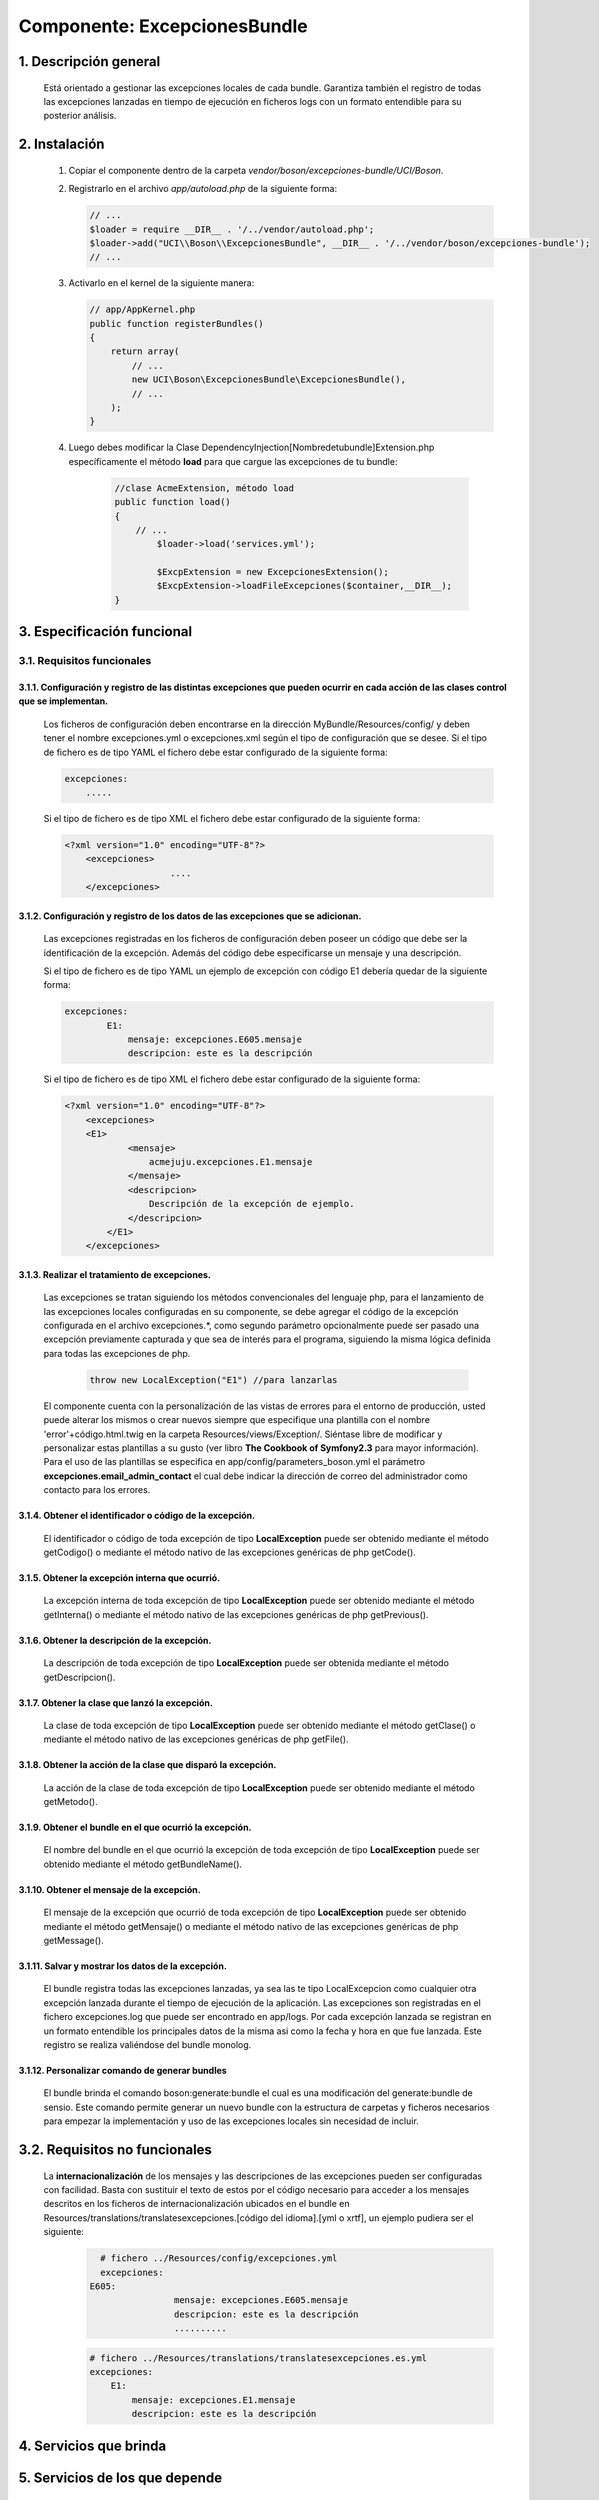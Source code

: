 Componente: ExcepcionesBundle
=============================


1. Descripción general
----------------------

    Está orientado a gestionar las excepciones locales de cada bundle.
    Garantiza también el registro de todas las excepciones lanzadas en tiempo de ejecución en ficheros logs con un formato entendible para su posterior análisis.


2. Instalación
--------------

    1. Copiar el componente dentro de la carpeta `vendor/boson/excepciones-bundle/UCI/Boson`.
    2. Registrarlo en el archivo `app/autoload.php` de la siguiente forma:

       .. code-block:: php

           // ...
           $loader = require __DIR__ . '/../vendor/autoload.php';
           $loader->add("UCI\\Boson\\ExcepcionesBundle", __DIR__ . '/../vendor/boson/excepciones-bundle');
           // ...

    3. Activarlo en el kernel de la siguiente manera:

       .. code-block:: php

           // app/AppKernel.php
           public function registerBundles()
           {
               return array(
                   // ...
                   new UCI\Boson\ExcepcionesBundle\ExcepcionesBundle(),
                   // ...
               );
           }

    4. Luego debes modificar la Clase DependencyInjection\[Nombredetubundle]Extension.php específicamente el método **load**
       para que cargue las excepciones de tu bundle:

	   .. code-block:: php

	   	   //clase AcmeExtension, método load
		   public function load()
		   {
		       // ...
			   $loader->load('services.yml');

			   $ExcpExtension = new ExcepcionesExtension();
			   $ExcpExtension->loadFileExcepciones($container,__DIR__);
		   }

3. Especificación funcional
---------------------------

3.1. Requisitos funcionales
~~~~~~~~~~~~~~~~~~~~~~~~~~~


3.1.1. Configuración y registro de las distintas excepciones que pueden ocurrir en cada acción de las clases control que se implementan.
^^^^^^^^^^^^^^^^^^^^^^^^^^^^^^^^^^^^^^^^^^^^^^^^^^^^^^^^^^^^^^^^^^^^^^^^^^^^^^^^^^^^^^^^^^^^^^^^^^^^^^^^^^^^^^^^^^^^^^^^^^^^^^^^^^^^^^^^

	Los ficheros de configuración deben encontrarse en la dirección MyBundle/Resources/config/ y 		deben tener el 		nombre excepciones.yml o excepciones.xml según el tipo de 		configuración que se desee.
	Si el tipo de fichero es de tipo YAML el fichero debe estar configurado de la siguiente forma:

	.. code-block:: php

	    excepciones:
	        .....

	Si el tipo de fichero es de tipo XML el fichero debe estar configurado de la siguiente forma:

	.. code-block:: xml

	    <?xml version="1.0" encoding="UTF-8"?>
		<excepciones>
        			....
		</excepciones>


3.1.2. Configuración y registro de los datos de las excepciones que se adicionan.
^^^^^^^^^^^^^^^^^^^^^^^^^^^^^^^^^^^^^^^^^^^^^^^^^^^^^^^^^^^^^^^^^^^^^^^^^^^^^^^^^

	Las excepciones registradas en los ficheros de configuración deben poseer un código que debe ser la identificación de la 			excepción. Además del código debe especificarse un mensaje y una descripción.

	Si el tipo de fichero es de tipo YAML  un ejemplo de excepción  con código E1 debería quedar de la siguiente forma:

	.. code-block:: php

	    excepciones:
		    E1:
		        mensaje: excepciones.E605.mensaje
		        descripcion: este es la descripción

	Si el tipo de fichero es de tipo XML el fichero debe estar configurado de la siguiente forma:

	.. code-block:: xml

	    <?xml version="1.0" encoding="UTF-8"?>
		<excepciones>
        	<E1>
		        <mensaje>
		            acmejuju.excepciones.E1.mensaje
		        </mensaje>
		        <descripcion>
		            Descripción de la excepción de ejemplo.
		        </descripcion>
		    </E1>
		</excepciones>

3.1.3. Realizar el tratamiento de excepciones.
^^^^^^^^^^^^^^^^^^^^^^^^^^^^^^^^^^^^^^^^^^^^^^

    Las excepciones se tratan siguiendo los métodos convencionales del lenguaje php, para el lanzamiento de las excepciones locales configuradas en su componente, se debe agregar el código de la excepción configurada en el archivo excepciones.*, como segundo parámetro opcionalmente puede ser pasado  una excepción previamente capturada y que sea de interés para el programa, siguiendo la misma lógica definida para todas las excepciones de php.

		.. code-block:: php

		    throw new LocalException("E1") //para lanzarlas


    El componente cuenta con la personalización de las vistas de errores para el entorno de producción, usted puede alterar los mismos o crear nuevos siempre que especifique una plantilla con el nombre 'error'+código.html.twig en la carpeta Resources/views/Exception/.
    Siéntase libre de modificar y personalizar estas plantillas a su gusto (ver libro **The Cookbook of Symfony2.3** para mayor información).
    Para el uso de las plantillas se especifica en app/config/parameters_boson.yml el parámetro **excepciones.email_admin_contact** el cual debe indicar la dirección de correo del administrador como contacto para los errores.

3.1.4. Obtener el identificador o código de la excepción.
^^^^^^^^^^^^^^^^^^^^^^^^^^^^^^^^^^^^^^^^^^^^^^^^^^^^^^^^^
	El identificador o código de toda excepción de tipo **LocalException** puede ser obtenido mediante el 	método getCodigo()  o mediante el método nativo de las excepciones genéricas de php getCode().

3.1.5. Obtener la excepción interna que ocurrió.
^^^^^^^^^^^^^^^^^^^^^^^^^^^^^^^^^^^^^^^^^^^^^^^^
	La excepción interna de toda excepción de tipo **LocalException** puede ser obtenido mediante el método getInterna()  o mediante el método nativo de las excepciones genéricas de php getPrevious().

3.1.6. Obtener la descripción de la excepción.
^^^^^^^^^^^^^^^^^^^^^^^^^^^^^^^^^^^^^^^^^^^^^^
	La descripción de toda excepción de tipo **LocalException** puede ser obtenida mediante el método getDescripcion().

3.1.7. Obtener la clase que lanzó la excepción.
^^^^^^^^^^^^^^^^^^^^^^^^^^^^^^^^^^^^^^^^^^^^^^^
	La clase de toda excepción de tipo **LocalException** puede ser obtenido mediante el método getClase() o mediante el método nativo de las excepciones genéricas de php getFile().

3.1.8. Obtener la acción de la clase que disparó la excepción.
^^^^^^^^^^^^^^^^^^^^^^^^^^^^^^^^^^^^^^^^^^^^^^^^^^^^^^^^^^^^^^
	La acción de la clase de toda excepción de tipo **LocalException** puede ser obtenido mediante el método getMetodo().

3.1.9. Obtener el bundle en el que ocurrió la excepción.
^^^^^^^^^^^^^^^^^^^^^^^^^^^^^^^^^^^^^^^^^^^^^^^^^^^^^^^^
	El nombre del bundle en el que ocurrió la excepción de toda excepción de tipo **LocalException** puede ser obtenido mediante el método getBundleName().

3.1.10. Obtener el mensaje de la excepción.
^^^^^^^^^^^^^^^^^^^^^^^^^^^^^^^^^^^^^^^^^^^
	El mensaje de la excepción que ocurrió de toda excepción de tipo **LocalException** puede ser obtenido mediante el método getMensaje() o mediante el método nativo de las excepciones genéricas de php getMessage().

3.1.11. Salvar y mostrar los datos de la excepción.
^^^^^^^^^^^^^^^^^^^^^^^^^^^^^^^^^^^^^^^^^^^^^^^^^^^
	El bundle registra todas las excepciones lanzadas, ya sea las te tipo LocalExcepcion como cualquier otra excepción lanzada durante el tiempo de ejecución de la aplicación.
	Las excepciones son registradas en el fichero excepciones.log que puede ser encontrado en  app/logs. Por cada excepción lanzada se registran en un formato entendible los principales datos de la misma asi como la fecha y hora en que fue lanzada. Este registro se realiza valiéndose del bundle monolog.

3.1.12. Personalizar comando de generar bundles
^^^^^^^^^^^^^^^^^^^^^^^^^^^^^^^^^^^^^^^^^^^^^^^
	El bundle brinda el comando boson:generate:bundle el cual es una modificación del generate:bundle de sensio. Este comando permite generar un nuevo bundle con la estructura de carpetas y ficheros necesarios para empezar la implementación y uso de las excepciones locales sin necesidad de incluir.

3.2. Requisitos no funcionales
------------------------------
	La **internacionalización**  de los mensajes y las descripciones de las excepciones pueden ser configuradas con facilidad. Basta con sustituir el texto de estos por el código necesario para acceder a los mensajes descritos en los ficheros de internacionalización ubicados en el bundle en Resources/translations/translatesexcepciones.[código del idioma].[yml o xrtf], un ejemplo pudiera ser el siguiente:
		.. code-block:: php

		    # fichero ../Resources/config/excepciones.yml
	    	    excepciones:
                  E605:
			          mensaje: excepciones.E605.mensaje
			          descripcion: este es la descripción
			          ..........

		.. code-block:: php

		    # fichero ../Resources/translations/translatesexcepciones.es.yml
	    	    excepciones:
		        E1:
		            mensaje: excepciones.E1.mensaje
		            descripcion: este es la descripción


4. Servicios que brinda
-----------------------


5. Servicios de los que depende
-------------------------------
	Listado de servicios que constituyen dependencias del bundle:

    - translator

6. Eventos generados
--------------------

7. Eventos observados
---------------------

	.. code-block:: php

	    onKernelException(GetResponseForExceptionEvent $event)

	El evento onKernelException es observado con el objetivo de escribir los logs de las excepciones ocurridas en el sistema. Ver implementación  de la clase ..\\ExcepcionesBundle\\EventListener.

---------------------------------------------

:Versión: 1.0 17/7/2015
:Autores: Daniel Arturo Casals Amat dacasals@uci.cu

Contribuidores
--------------

:Entidad: Universidad de las Ciencias Informáticas. Centro de Informatización de Entidades.

Licencia
--------

